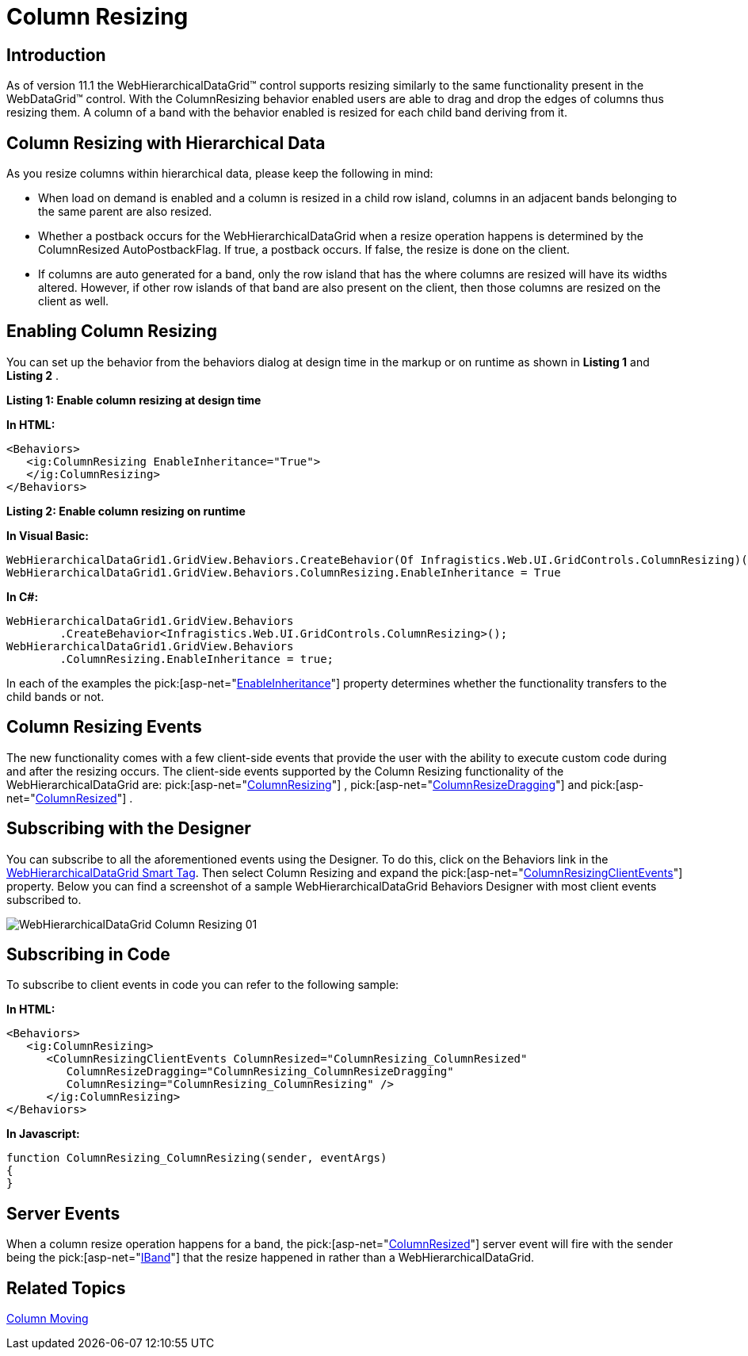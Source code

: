 ﻿////

|metadata|
{
    "name": "webhierarchicaldatagrid-column-resizing",
    "controlName": ["WebHierarchicalDataGrid"],
    "tags": [],
    "guid": "f81dbdb3-c6bf-4152-a094-3efee1cf73db",  
    "buildFlags": [],
    "createdOn": "2011-06-02T12:22:28.178646Z"
}
|metadata|
////

= Column Resizing

== Introduction

As of version 11.1 the WebHierarchicalDataGrid™ control supports resizing similarly to the same functionality present in the WebDataGrid™ control. With the ColumnResizing behavior enabled users are able to drag and drop the edges of columns thus resizing them. A column of a band with the behavior enabled is resized for each child band deriving from it.

== Column Resizing with Hierarchical Data

As you resize columns within hierarchical data, please keep the following in mind:

* When load on demand is enabled and a column is resized in a child row island, columns in an adjacent bands belonging to the same parent are also resized.
* Whether a postback occurs for the WebHierarchicalDataGrid when a resize operation happens is determined by the ColumnResized AutoPostbackFlag. If true, a postback occurs. If false, the resize is done on the client.
* If columns are auto generated for a band, only the row island that has the where columns are resized will have its widths altered. However, if other row islands of that band are also present on the client, then those columns are resized on the client as well.

== Enabling Column Resizing

You can set up the behavior from the behaviors dialog at design time in the markup or on runtime as shown in *Listing 1* and *Listing 2* .

*Listing 1: Enable column resizing at design time*

*In HTML:*

----
<Behaviors>
   <ig:ColumnResizing EnableInheritance="True">
   </ig:ColumnResizing>
</Behaviors>
----

*Listing 2: Enable column resizing on runtime*

*In Visual Basic:*

----
WebHierarchicalDataGrid1.GridView.Behaviors.CreateBehavior(Of Infragistics.Web.UI.GridControls.ColumnResizing)()
WebHierarchicalDataGrid1.GridView.Behaviors.ColumnResizing.EnableInheritance = True
----

*In C#:*

----
WebHierarchicalDataGrid1.GridView.Behaviors
        .CreateBehavior<Infragistics.Web.UI.GridControls.ColumnResizing>();
WebHierarchicalDataGrid1.GridView.Behaviors
        .ColumnResizing.EnableInheritance = true;
----

In each of the examples the  pick:[asp-net="link:infragistics4.web.v{ProductVersion}~infragistics.web.ui.gridcontrols.columnresizing~enableinheritance.html[EnableInheritance]"]  property determines whether the functionality transfers to the child bands or not.

== Column Resizing Events

The new functionality comes with a few client-side events that provide the user with the ability to execute custom code during and after the resizing occurs. The client-side events supported by the Column Resizing functionality of the WebHierarchicalDataGrid are:  pick:[asp-net="link:infragistics4.web.v{ProductVersion}~infragistics.web.ui.gridcontrols.columnresizingclientevents~columnresizing.html[ColumnResizing]"] ,  pick:[asp-net="link:infragistics4.web.v{ProductVersion}~infragistics.web.ui.gridcontrols.columnresizingclientevents~columnresizedragging.html[ColumnResizeDragging]"]  and  pick:[asp-net="link:infragistics4.web.v{ProductVersion}~infragistics.web.ui.gridcontrols.columnresizingclientevents~columnresized.html[ColumnResized]"] .

== Subscribing with the Designer

You can subscribe to all the aforementioned events using the Designer. To do this, click on the Behaviors link in the link:webhierarchicaldatagrid-webhierarchicaldatagrid-smart-tag.html[WebHierarchicalDataGrid Smart Tag]. Then select Column Resizing and expand the  pick:[asp-net="link:infragistics4.web.v{ProductVersion}~infragistics.web.ui.gridcontrols.columnresizing~columnresizingclientevents.html[ColumnResizingClientEvents]"]  property. Below you can find a screenshot of a sample WebHierarchicalDataGrid Behaviors Designer with most client events subscribed to.

image::images/WebHierarchicalDataGrid_Column_Resizing_01.png[]

== Subscribing in Code

To subscribe to client events in code you can refer to the following sample:

*In HTML:*

----
<Behaviors>
   <ig:ColumnResizing>
      <ColumnResizingClientEvents ColumnResized="ColumnResizing_ColumnResized" 
         ColumnResizeDragging="ColumnResizing_ColumnResizeDragging" 
         ColumnResizing="ColumnResizing_ColumnResizing" />
      </ig:ColumnResizing>
</Behaviors>
----

*In Javascript:*

----
function ColumnResizing_ColumnResizing(sender, eventArgs)
{
}
----

== Server Events

When a column resize operation happens for a band, the  pick:[asp-net="link:infragistics4.web.v{ProductVersion}~infragistics.web.ui.gridcontrols.webhierarchicaldatagrid~columnresized_ev.html[ColumnResized]"]  server event will fire with the sender being the  pick:[asp-net="link:infragistics4.web.v{ProductVersion}~infragistics.web.ui.gridcontrols.iband.html[IBand]"]  that the resize happened in rather than a WebHierarchicalDataGrid.

== Related Topics

link:webhierarchicaldatagrid-column-moving.html[Column Moving]